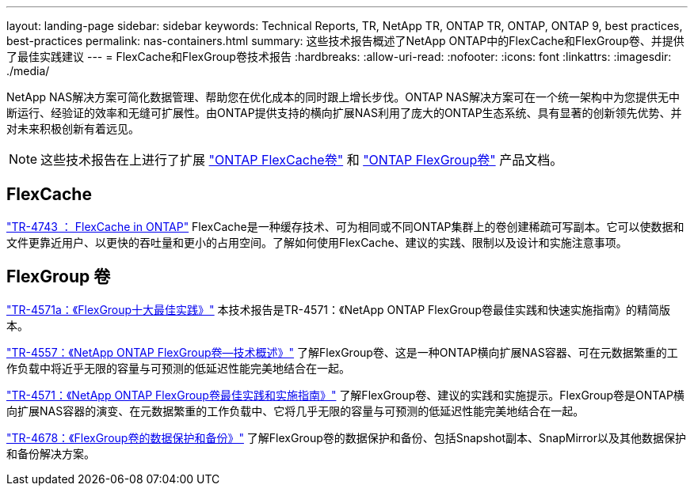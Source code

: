 ---
layout: landing-page 
sidebar: sidebar 
keywords: Technical Reports, TR, NetApp TR, ONTAP TR, ONTAP, ONTAP 9, best practices, best-practices 
permalink: nas-containers.html 
summary: 这些技术报告概述了NetApp ONTAP中的FlexCache和FlexGroup卷、并提供了最佳实践建议 
---
= FlexCache和FlexGroup卷技术报告
:hardbreaks:
:allow-uri-read: 
:nofooter: 
:icons: font
:linkattrs: 
:imagesdir: ./media/


[role="lead"]
NetApp NAS解决方案可简化数据管理、帮助您在优化成本的同时跟上增长步伐。ONTAP NAS解决方案可在一个统一架构中为您提供无中断运行、经验证的效率和无缝可扩展性。由ONTAP提供支持的横向扩展NAS利用了庞大的ONTAP生态系统、具有显著的创新领先优势、并对未来积极创新有着远见。

[NOTE]
====
这些技术报告在上进行了扩展 link:https://docs.netapp.com/us-en/ontap/task_nas_flexcache.html["ONTAP FlexCache卷"] 和 link:https://docs.netapp.com/us-en/ontap/task_nas_provision_flexgroup.html["ONTAP FlexGroup卷"] 产品文档。

====


== FlexCache

link:https://www.netapp.com/pdf.html?item=/media/7336-tr4743.pdf["TR-4743 ： FlexCache in ONTAP"^]
FlexCache是一种缓存技术、可为相同或不同ONTAP集群上的卷创建稀疏可写副本。它可以使数据和文件更靠近用户、以更快的吞吐量和更小的占用空间。了解如何使用FlexCache、建议的实践、限制以及设计和实施注意事项。



== FlexGroup 卷

link:https://www.netapp.com/pdf.html?item=/media/17251-tr4571a.pdf["TR-4571a：《FlexGroup十大最佳实践》"^]
本技术报告是TR-4571：《NetApp ONTAP FlexGroup卷最佳实践和快速实施指南》的精简版本。

link:https://www.netapp.com/pdf.html?item=/media/7337-tr4557.pdf["TR-4557：《NetApp ONTAP FlexGroup卷—技术概述》"^]
了解FlexGroup卷、这是一种ONTAP横向扩展NAS容器、可在元数据繁重的工作负载中将近乎无限的容量与可预测的低延迟性能完美地结合在一起。

link:https://www.netapp.com/pdf.html?item=/media/12385-tr4571.pdf["TR-4571：《NetApp ONTAP FlexGroup卷最佳实践和实施指南》"^]
了解FlexGroup卷、建议的实践和实施提示。FlexGroup卷是ONTAP横向扩展NAS容器的演变、在元数据繁重的工作负载中、它将几乎无限的容量与可预测的低延迟性能完美地结合在一起。

link:https://www.netapp.com/pdf.html?item=/media/17064-tr4678.pdf["TR-4678：《FlexGroup卷的数据保护和备份》"^]
了解FlexGroup卷的数据保护和备份、包括Snapshot副本、SnapMirror以及其他数据保护和备份解决方案。
